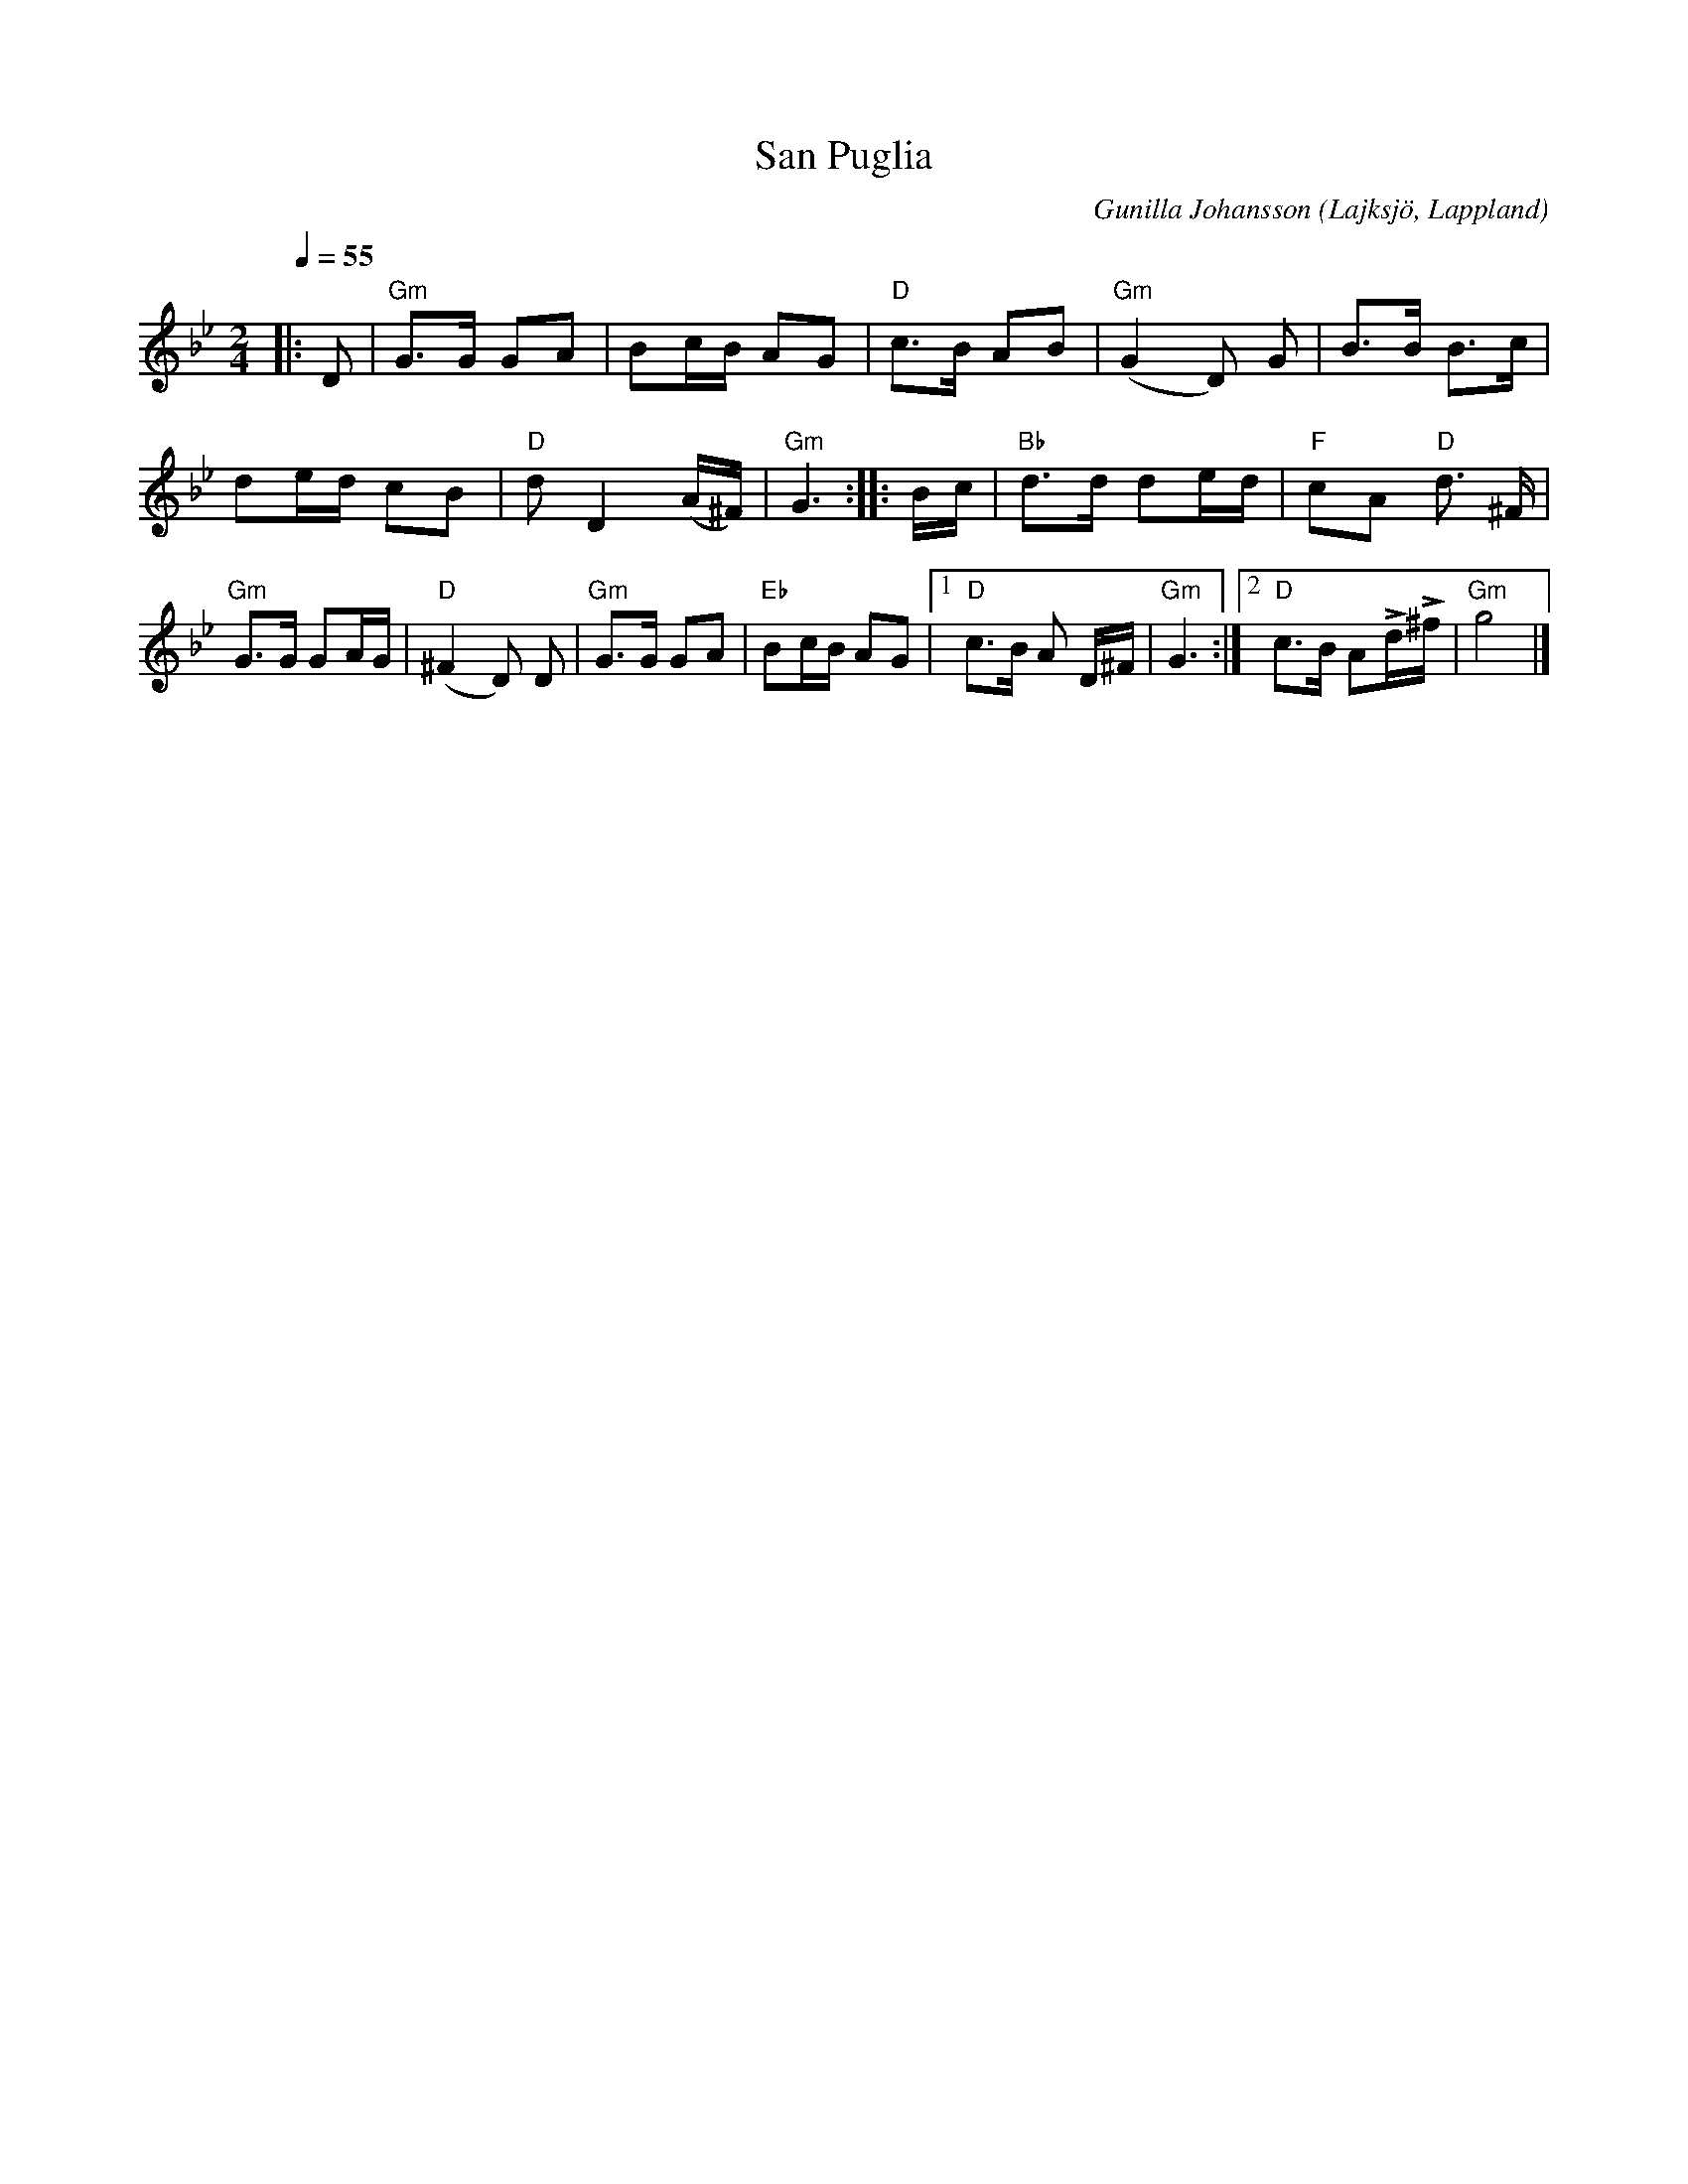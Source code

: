 %%abc-charset utf-8

X:1
T:San Puglia
R:Visa 
C:Gunilla Johansson
O:Lajksjö, Lappland
N:En sorgesång skapad efter att en skola rasat i San Puglia i Italien 2002. Den höga tonen på slutet är en mors förtvivlade skrik när hon ser resterna av skolan. Det klämmiga kompet ska ersättas av dova ackord som ligger still...till abc av Eva Zwahlen 2009-11-11
Q:1/4=55
M:2/4
L:1/16
K:Gm
|:D2|"Gm"G3G G2A2|B2cB A2G2|"D"c3B A2B2|"Gm"(G4 D2) G2|B3B B3c|d2ed c2B2|"D"d2 D4 (A^F)|"Gm"G6::Bc|"Bb"d3d d2ed|"F"c2A2 "D"d3 ^F|"Gm"G3G G2AG|"D"(^F4 D2) D2|"Gm"G3G G2A2|"Eb"B2cB A2G2|1"D" c3B A2 D^F|"Gm"G6 :|2"D"c3B A2LdL^f|"Gm"g8|]

